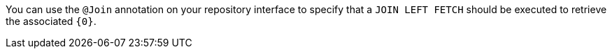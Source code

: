 You can use the `@Join` annotation on your repository interface to specify that a `JOIN LEFT FETCH` should be executed to retrieve the associated `{0}`.
